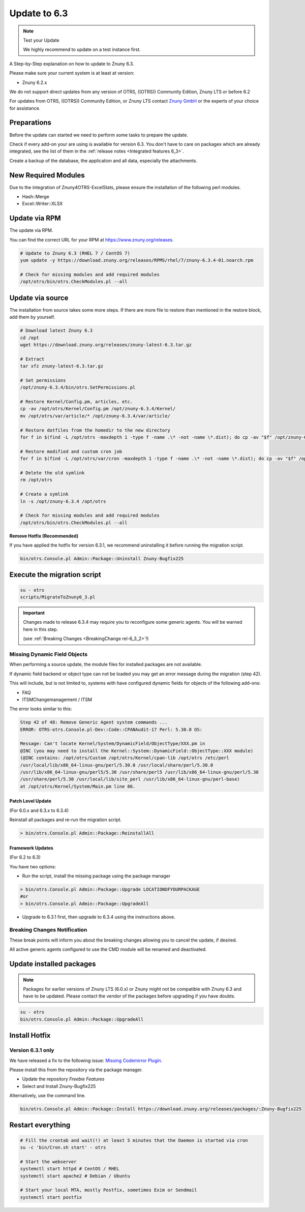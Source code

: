 Update to 6.3
#############
.. _PageNavigation install_update-6_3:

.. note:: Test your Update

  We highly recommend to update on a test instance first.

A Step-by-Step explanation on how to update to Znuny 6.3.

Please make sure your current system is at least at version:

- Znuny 6.2.x

We do not support direct updates from any version of OTRS, ((OTRS)) Community Edition, Znuny LTS or before 6.2

For updates from OTRS, ((OTRS)) Community Edition, or Znuny LTS contact `Znuny GmbH <https://znuny.com>`_ or the experts of your choice for assistance.

Preparations
************

Before the update can started we need to perform some tasks to prepare the update.

Check if every add-on your are using is available for version 6.3. You don't have to care on packages which are already integrated, see the list of them in the :ref:`release notes <Integrated features 6_3>`.

Create a backup of the database, the application and all data, especially the attachments.

.. code-block::
  :caption: **Stop all services**

  # Stop the webserver
  systemctl stop httpd # CentOS / RHEL
  systemctl stop apache2 # Debian / Ubuntu
  # Stop your local MTA, mostly Postfix, sometimes Exim or Sendmail
  systemctl stop postfix
  # Remove crontab, stop daemon
  su -c 'bin/Cron.sh stop' - otrs
  su -c 'bin/otrs.Daemon.pl stop' - otrs


New Required Modules
********************

Due to the integration of Znuny4OTRS-ExcelStats, please ensure the installation of the following perl modules.

* Hash::Merge
* Excel::Writer::XLSX

Update via RPM
***************

The update via RPM.

You can find the correct URL for your RPM at https://www.znuny.org/releases. 

.. code-block::

  # Update to Znuny 6.3 (RHEL 7 / CentOS 7)
  yum update -y https://download.znuny.org/releases/RPMS/rhel/7/znuny-6.3.4-01.noarch.rpm

  # Check for missing modules and add required modules
  /opt/otrs/bin/otrs.CheckModules.pl --all


Update via source
*****************

The installation from source takes some more steps. If there are more file to restore than mentioned in the restore block, add them by yourself.

.. code-block::

  # Download latest Znuny 6.3
  cd /opt
  wget https://download.znuny.org/releases/znuny-latest-6.3.tar.gz

  # Extract
  tar xfz znuny-latest-6.3.tar.gz

  # Set permissions
  /opt/znuny-6.3.4/bin/otrs.SetPermissions.pl

  # Restore Kernel/Config.pm, articles, etc.
  cp -av /opt/otrs/Kernel/Config.pm /opt/znuny-6.3.4/Kernel/
  mv /opt/otrs/var/article/* /opt/znuny-6.3.4/var/article/

  # Restore dotfiles from the homedir to the new directory
  for f in $(find -L /opt/otrs -maxdepth 1 -type f -name .\* -not -name \*.dist); do cp -av "$f" /opt/znuny-6.3.4/; done

  # Restore modified and custom cron job
  for f in $(find -L /opt/otrs/var/cron -maxdepth 1 -type f -name .\* -not -name \*.dist); do cp -av "$f" /opt/znuny-6.3.4/var/cron/; done

  # Delete the old symlink
  rm /opt/otrs

  # Create a symlink 
  ln -s /opt/znuny-6.3.4 /opt/otrs

  # Check for missing modules and add required modules
  /opt/otrs/bin/otrs.CheckModules.pl --all

**Remove Hotfix (Recommended)**

If you have applied the hotfix for version 6.3.1, we recommend uninstalling it before running the migration script.

.. code-block::

  bin/otrs.Console.pl Admin::Package::Uninstall Znuny-Bugfix225


Execute the migration script
****************************

.. code-block::

  su - otrs
  scripts/MigrateToZnuny6_3.pl

.. important::

  Changes made to release 6.3.4 may require you to reconfigure some generic agents. You will be warned here in this step.

  (see :ref:`Breaking Changes <BreakingChange rel-6_3_2>`!)

Missing Dynamic Field Objects
=============================

When performing a source update, the module files for installed packages are not available.

If dynamic field backend or object type can not be loaded you may get an error message during the migration (step 42).

This will include, but is not limited to, systems with have configured dynamic fields for objects of the following add-ons:

* FAQ
* ITSMChangemanagement / ITSM

The error looks similar to this:

.. code-block::

  Step 42 of 48: Remove Generic Agent system commands ...
  ERROR: OTRS-otrs.Console.pl-Dev::Code::CPANAudit-17 Perl: 5.30.0 OS:

  Message: Can't locate Kernel/System/DynamicField/ObjectType/XXX.pm in
  @INC (you may need to install the Kernel::System::DynamicField::ObjectType::XXX module)
  (@INC contains: /opt/otrs/Custom /opt/otrs/Kernel/cpan-lib /opt/otrs /etc/perl
  /usr/local/lib/x86_64-linux-gnu/perl/5.30.0 /usr/local/share/perl/5.30.0
  /usr/lib/x86_64-linux-gnu/perl5/5.30 /usr/share/perl5 /usr/lib/x86_64-linux-gnu/perl/5.30
  /usr/share/perl/5.30 /usr/local/lib/site_perl /usr/lib/x86_64-linux-gnu/perl-base)
  at /opt/otrs/Kernel/System/Main.pm line 86.


Patch Level Update
~~~~~~~~~~~~~~~~~~
(For 6.0.x and 6.3.x to 6.3.4)

Reinstall all packages and re-run the migration script.

.. code-block::

  > bin/otrs.Console.pl Admin::Package::ReinstallAll

Framework Updates
~~~~~~~~~~~~~~~~~~
(For 6.2 to 6.3)

You have two options:

* Run the script, install the missing package using the package manager 

.. code-block::

  > bin/otrs.Console.pl Admin::Package::Upgrade LOCATIONOFYOURPACKAGE
  #or
  > bin/otrs.Console.pl Admin::Package::UpgradeAll

* Upgrade to 6.3.1 first, then upgrade to 6.3.4 using the instructions above.


Breaking Changes Notification
=============================

These break points will inform you about the breaking changes allowing you to cancel the update, if desired.

.. image:: images/postmaster_filter_check.png
	:alt: Postmaster Filters Removal Check

.. image:: images/cmd_check.png
	:alt: CMD Removal Check

All active generic agents configured to use the CMD module will be renamed and deactivated.

Update installed packages
*************************

.. note:: Packages for earlier versions of Znuny LTS (6.0.x) or Znuny might not be compatible with Znuny 6.3 and have to be updated. Please contact the vendor of the packages before upgrading if you have doubts.


.. code-block::

  su - otrs
  bin/otrs.Console.pl Admin::Package::UpgradeAll

Install Hotfix
**************

Version 6.3.1 only
===================

We have released a fix to the following issue: `Missing Codemirror Plugin <https://github.com/znuny/Znuny/issues/225>`_.

Please install this from the repository via the package manager.

* Update the repository *Freebie Features*
* Select and Install Znuny-Bugfix225

Alternatively, use the command line.


.. code-block::

  bin/otrs.Console.pl Admin::Package::Install https://download.znuny.org/releases/packages/:Znuny-Bugfix225

Restart everything
*******************

.. code-block::

  # Fill the crontab and wait(!) at least 5 minutes that the Daemon is started via cron
  su -c 'bin/Cron.sh start' - otrs

  # Start the webserver
  systemctl start httpd # CentOS / RHEL
  systemctl start apache2 # Debian / Ubuntu

  # Start your local MTA, mostly Postfix, sometimes Exim or Sendmail
  systemctl start postfix
